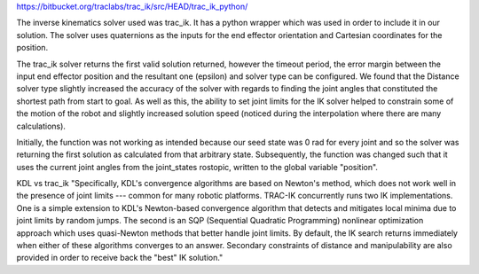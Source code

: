 https://bitbucket.org/traclabs/trac_ik/src/HEAD/trac_ik_python/

The inverse kinematics solver used was trac_ik. It has a python wrapper which was used in order to include it in our solution. The solver uses quaternions as the inputs for the end effector orientation and Cartesian coordinates for the position. 

The trac_ik solver returns the first valid solution returned, however the timeout period, the error margin between the input end effector position and the resultant one (epsilon) and solver type can be configured. We found that the Distance solver type slightly increased the accuracy of the solver with regards to finding the joint angles that constituted the shortest path from start to goal. As well as this, the ability to set joint limits for the IK solver helped to constrain some of the motion of the robot and slightly increased solution speed (noticed during the interpolation where there are many calculations).

Initially, the function was not working as intended because our seed state was 0 rad for every joint and so the solver was returning the first solution as calculated from that arbitrary state. Subsequently, the function was changed such that it uses the current joint angles from the joint_states rostopic, written to the global variable "position".

KDL vs trac_ik
"Specifically, KDL's convergence algorithms are based on Newton's method, which does not work well in the presence of joint limits --- common for many robotic platforms. TRAC-IK concurrently runs two IK implementations. One is a simple extension to KDL's Newton-based convergence algorithm that detects and mitigates local minima due to joint limits by random jumps. The second is an SQP (Sequential Quadratic Programming) nonlinear optimization approach which uses quasi-Newton methods that better handle joint limits. By default, the IK search returns immediately when either of these algorithms converges to an answer. Secondary constraints of distance and manipulability are also provided in order to receive back the "best" IK solution."
